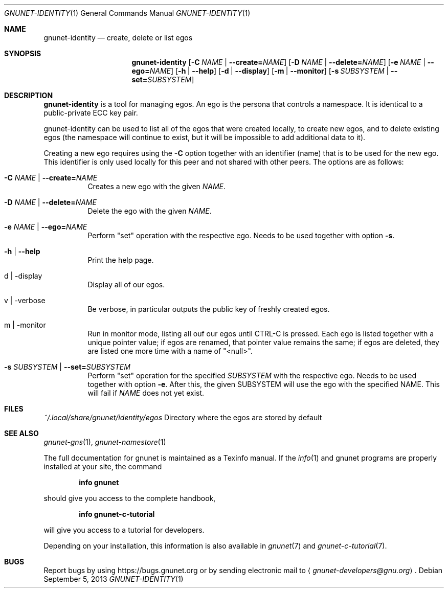 .\" This file is part of GNUnet.
.\" Copyright (C) 2001-2019 GNUnet e.V.
.\"
.\" Permission is granted to copy, distribute and/or modify this document
.\" under the terms of the GNU Free Documentation License, Version 1.3 or
.\" any later version published by the Free Software Foundation; with no
.\" Invariant Sections, no Front-Cover Texts, and no Back-Cover Texts.  A
.\" copy of the license is included in the file
.\" ``FDL-1.3''.
.\"
.\" A copy of the license is also available from the Free Software
.\" Foundation Web site at @url{http://www.gnu.org/licenses/fdl.html}.
.\"
.\" Alternately, this document is also available under the General
.\" Public License, version 3 or later, as published by the Free Software
.\" Foundation.  A copy of the license is included in the file
.\" ``GPL3''.
.\"
.\" A copy of the license is also available from the Free Software
.\" Foundation Web site at @url{http://www.gnu.org/licenses/gpl.html}.
.\"
.\" SPDX-License-Identifier: GPL3.0-or-later OR FDL1.3-or-later
.\"
.Dd September 5, 2013
.Dt GNUNET-IDENTITY 1
.Os
.Sh NAME
.Nm gnunet-identity
.Nd
create, delete or list egos
.Sh SYNOPSIS
.Nm
.Op Fl C Ar NAME | Fl \-create= Ns Ar NAME
.Op Fl D Ar NAME | Fl \-delete= Ns Ar NAME
.Op Fl e Ar NAME | Fl \-ego= Ns Ar NAME
.Op Fl h | \-help
.Op Fl d | \-display
.Op Fl m | \-monitor
.Op Fl s Ar SUBSYSTEM | Fl \-set= Ns Ar SUBSYSTEM
.Sh DESCRIPTION
.Nm
is a tool for managing egos.
An ego is the persona that controls a namespace.
It is identical to a public-private ECC key pair.
.Pp
gnunet-identity can be used to list all of the egos that were created locally, to create new egos, and to delete existing egos (the namespace will continue to exist, but it will be impossible to add additional data to it).
.Pp
Creating a new ego requires using the
.Fl C
option together with an identifier (name) that is to be used for the new ego.
This identifier is only used locally for this peer and not shared with other peers.
The options are as follows:
.Bl -tag -width Ds
.It Fl C Ar NAME | Fl \-create= Ns Ar NAME
Creates a new ego with the given
.Ar NAME .
.It Fl D Ar NAME | Fl \-delete= Ns Ar NAME
Delete the ego with the given
.Ar NAME .
.It Fl e Ar NAME | Fl \-ego= Ns Ar NAME
Perform "set" operation with the respective ego.
Needs to be used together with option
.Fl s .
.It Fl h | \-help
Print the help page.
.It d | \-display
Display all of our egos.
.It v | \-verbose
Be verbose, in particular outputs the public key of freshly created egos.
.It m | \-monitor
Run in monitor mode, listing all ouf our egos until CTRL-C is pressed.
Each ego is listed together with a unique pointer value; if egos are renamed, that pointer value remains the same; if egos are deleted, they are listed one more time with a name of "<null>".
.It Fl s Ar SUBSYSTEM | Fl \-set= Ns Ar SUBSYSTEM
Perform "set" operation for the specified
.Ar SUBSYSTEM
with the respective ego.
Needs to be used together with option
.Fl e .
After this, the given SUBSYSTEM will use the ego with the specified NAME.
This will fail if
.Ar NAME
does not yet exist.
.El
.Sh FILES
.Pa ~/.local/share/gnunet/identity/egos
Directory where the egos are stored by default
.\".Sh EXAMPLES
.Sh SEE ALSO
.Xr gnunet-gns 1 ,
.Xr gnunet-namestore 1
.sp
The full documentation for gnunet is maintained as a Texinfo manual.
If the
.Xr info 1
and gnunet programs are properly installed at your site, the command
.Pp
.Dl info gnunet
.Pp
should give you access to the complete handbook,
.Pp
.Dl info gnunet-c-tutorial
.Pp
will give you access to a tutorial for developers.
.sp
Depending on your installation, this information is also available in
.Xr gnunet 7 and
.Xr gnunet-c-tutorial 7 .
.\".Sh HISTORY
.\".Sh AUTHORS
.Sh BUGS
Report bugs by using
.Lk https://bugs.gnunet.org
or by sending electronic mail to
.Aq Mt gnunet-developers@gnu.org .
